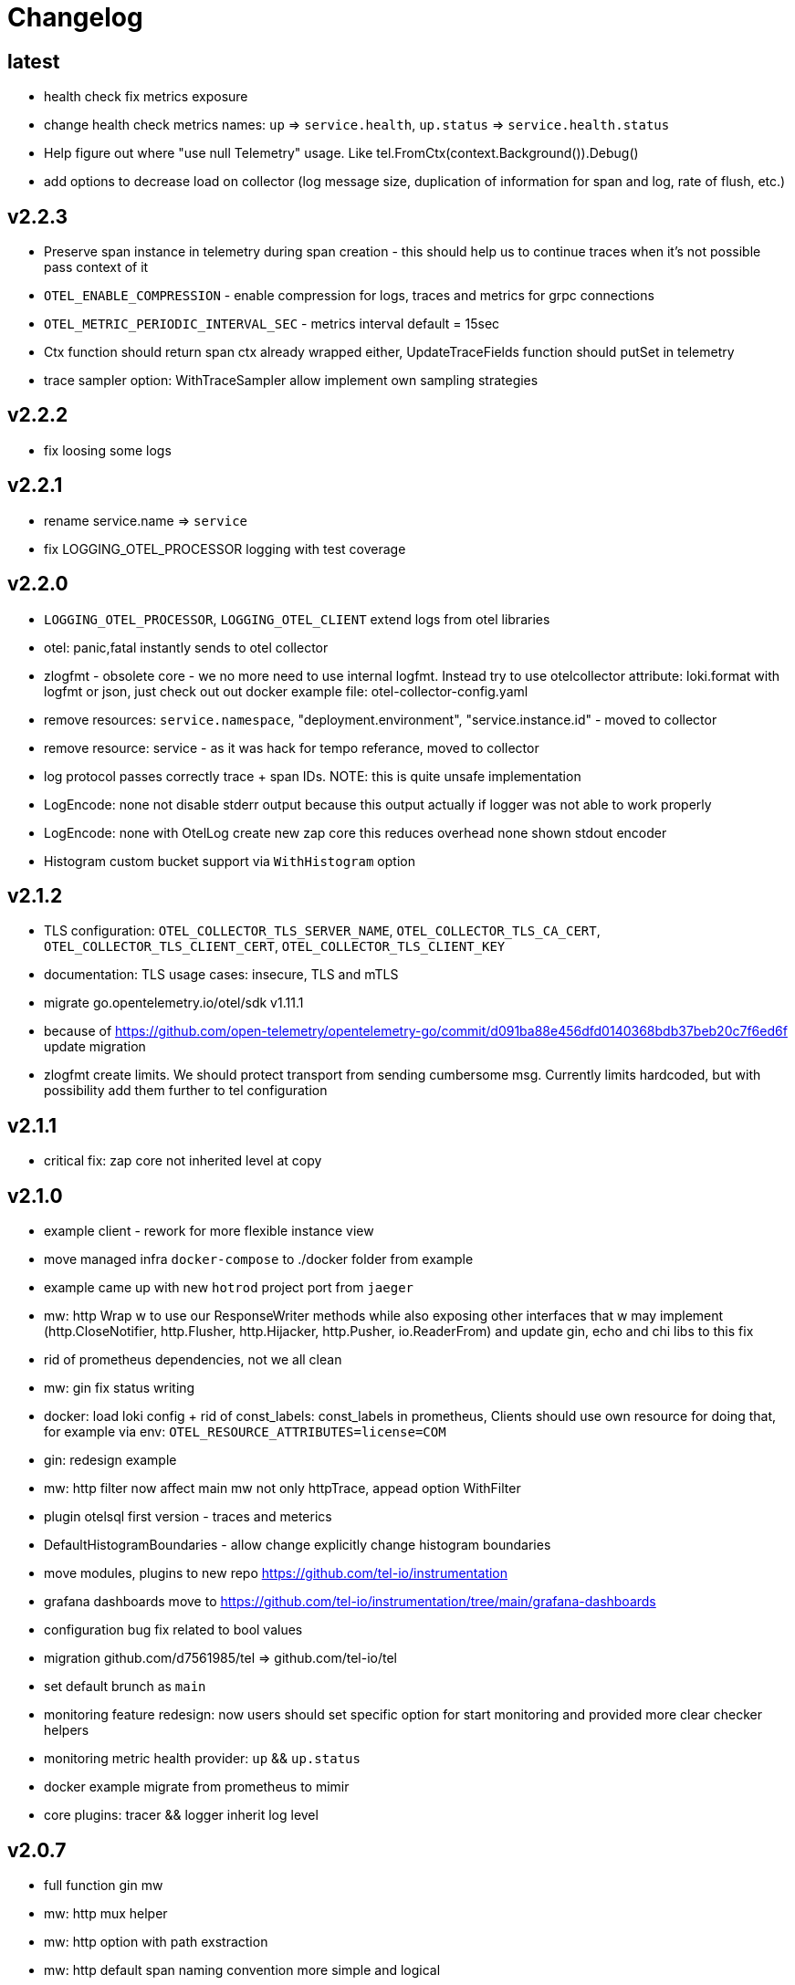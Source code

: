 = Changelog

== latest
* health check fix metrics exposure
* change health check metrics names: `up` => `service.health`, `up.status` => `service.health.status`
* Help figure out where "use null Telemetry" usage. Like tel.FromCtx(context.Background()).Debug()
* add options to decrease load on collector (log message size, duplication of information for span and log, rate of flush, etc.)

== v2.2.3
* Preserve span instance in telemetry during span creation - this should help us to continue traces when it's not possible pass context of it
* `OTEL_ENABLE_COMPRESSION` - enable compression for logs, traces and metrics for grpc connections
* `OTEL_METRIC_PERIODIC_INTERVAL_SEC` - metrics interval default = 15sec
* Ctx function should return span ctx already wrapped either, UpdateTraceFields function should putSet in telemetry
* trace sampler option: WithTraceSampler allow implement own sampling strategies

== v2.2.2
* fix loosing some logs

== v2.2.1
* rename service.name => `service`
* fix LOGGING_OTEL_PROCESSOR logging with test coverage

== v2.2.0
* `LOGGING_OTEL_PROCESSOR`, `LOGGING_OTEL_CLIENT` extend logs from otel libraries
* otel: panic,fatal instantly sends to otel collector
* zlogfmt - obsolete core - we no more need to use internal logfmt. Instead try to use otelcollector attribute: loki.format with logfmt or json, just check out out docker example  file: otel-collector-config.yaml
* remove resources: `service.namespace`, "deployment.environment", "service.instance.id" - moved to collector
* remove resource: service - as it was hack for tempo referance, moved to collector
* log protocol passes correctly trace + span IDs. NOTE: this is quite unsafe implementation
* LogEncode: none not disable stderr output because this output actually if logger was not able to work properly
* LogEncode: none with OtelLog create new zap core this reduces overhead none shown stdout encoder
* Histogram custom bucket support via `WithHistogram` option

== v2.1.2
* TLS configuration: `OTEL_COLLECTOR_TLS_SERVER_NAME`, `OTEL_COLLECTOR_TLS_CA_CERT`, `OTEL_COLLECTOR_TLS_CLIENT_CERT`, `OTEL_COLLECTOR_TLS_CLIENT_KEY`
* documentation: TLS usage cases: insecure, TLS and mTLS
* migrate go.opentelemetry.io/otel/sdk v1.11.1
* because of https://github.com/open-telemetry/opentelemetry-go/commit/d091ba88e456dfd0140368bdb37beb20c7f6ed6f update migration
* zlogfmt create limits. We should protect transport from sending cumbersome msg. Currently limits hardcoded, but with possibility add them further to tel configuration

== v2.1.1
* critical fix: zap core not inherited level at copy

== v2.1.0
* example client - rework for more flexible instance view
* move managed infra `docker-compose` to ./docker folder from example
* example came up with new `hotrod`  project port from `jaeger`
* mw: http Wrap w to use our ResponseWriter methods while also exposing  other interfaces that w may implement (http.CloseNotifier,
http.Flusher, http.Hijacker, http.Pusher, io.ReaderFrom) and update gin, echo and chi libs to this fix
* rid of prometheus dependencies, not we all clean
* mw: gin fix status writing
* docker: load loki config + rid of const_labels: const_labels in prometheus, Clients should use own resource for doing that, for example via env: `OTEL_RESOURCE_ATTRIBUTES=license=COM`
* gin: redesign example
* mw: http filter now affect main mw not only httpTrace, appead option WithFilter
* plugin otelsql first version - traces and meterics
* DefaultHistogramBoundaries - allow change explicitly change histogram boundaries
* move modules, plugins to new repo https://github.com/tel-io/instrumentation
* grafana dashboards move to  https://github.com/tel-io/instrumentation/tree/main/grafana-dashboards
* configuration bug fix related to bool values
* migration github.com/d7561985/tel => github.com/tel-io/tel
* set default brunch as `main`
* monitoring feature redesign: now users should set specific option for start monitoring and provided more clear checker helpers
* monitoring metric health provider: `up` && `up.status`
* docker example migrate from prometheus to mimir
* core plugins: tracer && logger inherit log level

== v2.0.7
* full function gin mw
* mw: http mux helper
* mw: http option with path exstraction
* mw: http default span naming convention more simple and logical
* mw: grpc stream client/server helper
* not use global meter and trace provider during new instantiation of trace or meter
* documentation related to mw usage
* tel.FromCtx uses global tel instance
* minor improvements and fixes

== v2.0.6
* remove severity fields
* remove redundant duplicate
* new env `DEPLOY_ENVIRONMENT` which expose DeploymentEnvironmentKey semconv
* collector: prometheus  const_labels: stage, namespace replaced with resources,  loki: service_namespace, deployment_environment

== v2.0.5
* grafana feature `tracesToLogs`: ref. from trace => logs
* resources: add `service` which duplicate `ServiceNameKey` from semconv. We can't rid of `ServiceNameKey` because of `tempo` search feature. Furthermore `tracesToLogs` uses  `Loki`  labels which not support dot. That's why we can use simple `service` label and that's why we use for now `service` as label for loki.
* somconv 1,7.0 => 1.10.0
* mw: http extend metrics with `method`, `url`, `status` and `code` fields
* mw: nats add metrics
* grafana/dashboard: nats - full feature reach
* grafana/dashboard: http - redesign
* managed dashboards for `HTTP`
* example: grafana load all managed dashboards
* example: WIP nats service

== v2.0.4
* mw: grpc module move up to OTLP including metrics nad traces
* mw: http move to options
* grafana/dashboard: grpc
* more complex example include

== v2.0.3
* Rid of errors /dev/stderr during closer because of sync - we use OTEL Logger closer for final sync now
* Allow disable OTEL prapagation `OTEL_ENABLE`
* `NewSimple` constructor without OTEL
* Implement options more gracefully OTEL initialization
* Monitor uses options flow for setup and add as composition to Telemetry for `AddHealthChecker` health attach
